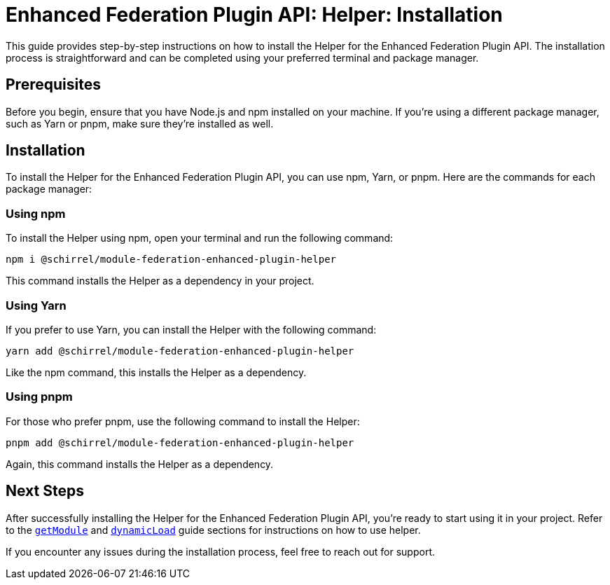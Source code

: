 = Enhanced Federation Plugin API: Helper: Installation

This guide provides step-by-step instructions on how to install the Helper for the Enhanced Federation Plugin API. The installation process is straightforward and can be completed using your preferred terminal and package manager.

== Prerequisites

Before you begin, ensure that you have Node.js and npm installed on your machine. If you're using a different package manager, such as Yarn or pnpm, make sure they're installed as well.

== Installation

To install the Helper for the Enhanced Federation Plugin API, you can use npm, Yarn, or pnpm. Here are the commands for each package manager:

=== Using npm

To install the Helper using npm, open your terminal and run the following command:

[source, bash]
----
npm i @schirrel/module-federation-enhanced-plugin-helper
----

This command installs the Helper as a dependency in your project.

=== Using Yarn

If you prefer to use Yarn, you can install the Helper with the following command:

[source, bash]
----
yarn add @schirrel/module-federation-enhanced-plugin-helper
----

Like the npm command, this installs the Helper as a dependency.

=== Using pnpm

For those who prefer pnpm, use the following command to install the Helper:

[source, bash]
----
pnpm add @schirrel/module-federation-enhanced-plugin-helper
----

Again, this command installs the Helper as a dependency.

== Next Steps

After successfully installing the Helper for the Enhanced Federation Plugin API, you're ready to start using it in your project. Refer to the http://www.test.test[`getModule`] and http://www.test.test[`dynamicLoad`] guide sections for instructions on how to use helper.

If you encounter any issues during the installation process, feel free to reach out for support.